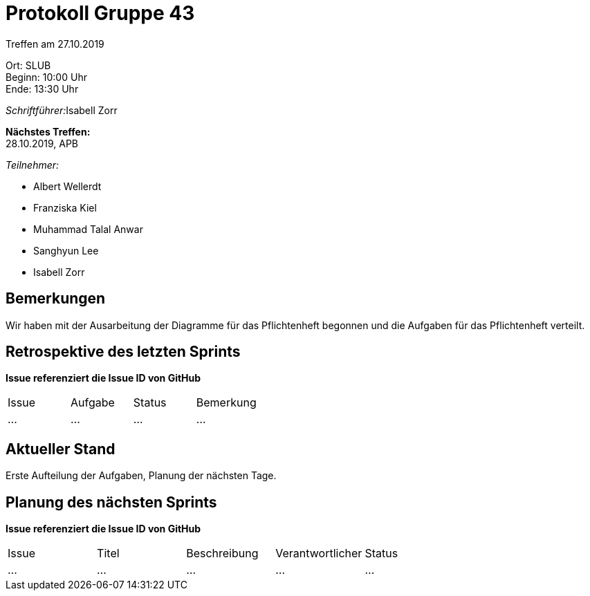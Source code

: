= Protokoll Gruppe 43

Treffen am 27.10.2019

Ort:      SLUB +
Beginn:   10:00 Uhr +
Ende:     13:30 Uhr

__Schriftführer:__Isabell Zorr

*Nächstes Treffen:* +
28.10.2019, APB

__Teilnehmer:__
//Tabellarisch oder Aufzählung, Kennzeichnung von Teilnehmern mit besonderer Rolle (z.B. Kunde)

- Albert Wellerdt
- Franziska Kiel
- Muhammad Talal Anwar
- Sanghyun Lee
- Isabell Zorr

== Bemerkungen
Wir haben mit der Ausarbeitung der Diagramme für das Pflichtenheft begonnen und die Aufgaben
für das Pflichtenheft verteilt.

== Retrospektive des letzten Sprints
*Issue referenziert die Issue ID von GitHub*
// Wie ist der Status der im letzten Sprint erstellten Issues/veteilten Aufgaben?

// See http://asciidoctor.org/docs/user-manual/=tables
[option="headers"]
|===
|Issue |Aufgabe |Status |Bemerkung
|…     |…       |…      |…
|===


== Aktueller Stand
Erste Aufteilung der Aufgaben, Planung der nächsten Tage.

== Planung des nächsten Sprints
*Issue referenziert die Issue ID von GitHub*

// See http://asciidoctor.org/docs/user-manual/=tables
[option="headers"]
|===
|Issue |Titel |Beschreibung |Verantwortlicher |Status
|…     |…     |…            |…                |…
|===
